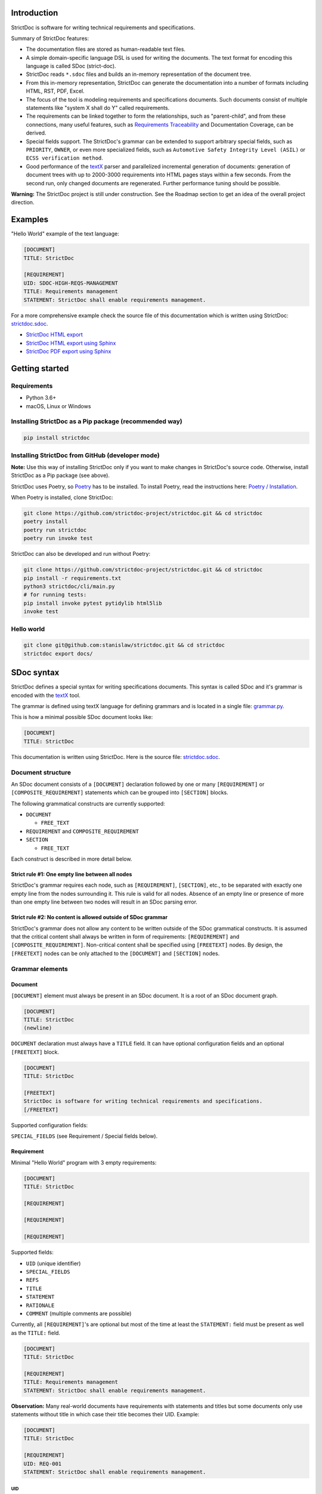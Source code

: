 Introduction
============

StrictDoc is software for writing technical requirements and specifications.

Summary of StrictDoc features:

- The documentation files are stored as human-readable text files.
- A simple domain-specific language DSL is used for writing the documents. The
  text format for encoding this language is called SDoc (strict-doc).
- StrictDoc reads ``*.sdoc`` files and builds an in-memory representation of the
  document tree.
- From this in-memory representation, StrictDoc can generate the documentation
  into a number of formats including HTML, RST, PDF, Excel.
- The focus of the tool is modeling requirements and specifications documents.
  Such documents consist of multiple statements like "system X shall do Y"
  called requirements.
- The requirements can be linked together to form the relationships, such as
  "parent-child", and from these connections, many useful features, such as
  `Requirements Traceability <https://en.wikipedia.org/wiki/Requirements_traceability>`_
  and Documentation Coverage, can be derived.
- Special fields support. The StrictDoc's grammar can be extended to support
  arbitrary special fields, such as ``PRIORITY``, ``OWNER``, or even more
  specialized fields, such as ``Automotive Safety Integrity Level (ASIL)`` or
  ``ECSS verification method``.
- Good performance of the `textX <https://github.com/textX/textX>`_
  parser and parallelized incremental generation of documents: generation of
  document trees with up to 2000-3000 requirements into HTML pages stays within
  a few seconds. From the second run, only changed documents are regenerated.
  Further performance tuning should be possible.

**Warning:** The StrictDoc project is still under construction. See the Roadmap
section to get an idea of the overall project direction.

Examples
========

"Hello World" example of the text language:

.. code-block:: text

    [DOCUMENT]
    TITLE: StrictDoc

    [REQUIREMENT]
    UID: SDOC-HIGH-REQS-MANAGEMENT
    TITLE: Requirements management
    STATEMENT: StrictDoc shall enable requirements management.

For a more comprehensive example check the source file of this documentation
which is written using StrictDoc:
`strictdoc.sdoc <https://github.com/strictdoc-project/strictdoc/blob/master/docs/strictdoc.sdoc>`_.

- `StrictDoc HTML export <https://strictdoc.readthedocs.io/en/latest/strictdoc-html>`_
- `StrictDoc HTML export using Sphinx <https://strictdoc.readthedocs.io/en/latest>`_
- `StrictDoc PDF export using Sphinx <https://strictdoc.readthedocs.io/_/downloads/en/latest/pdf/>`_

Getting started
===============

Requirements
------------

- Python 3.6+
- macOS, Linux or Windows

Installing StrictDoc as a Pip package (recommended way)
-------------------------------------------------------

.. code-block:: text

    pip install strictdoc

Installing StrictDoc from GitHub (developer mode)
-------------------------------------------------

**Note:** Use this way of installing StrictDoc only if you want to make changes
in StrictDoc's source code. Otherwise, install StrictDoc as a Pip package
(see above).

StrictDoc uses Poetry, so `Poetry <https://python-poetry.org>`_ has to be
installed. To install Poetry, read the instructions here:
`Poetry / Installation <https://python-poetry.org/docs/#installation>`_.

When Poetry is installed, clone StrictDoc:

.. code-block:: text

    git clone https://github.com/strictdoc-project/strictdoc.git && cd strictdoc
    poetry install
    poetry run strictdoc
    poetry run invoke test

StrictDoc can also be developed and run without Poetry:

.. code-block:: text

    git clone https://github.com/strictdoc-project/strictdoc.git && cd strictdoc
    pip install -r requirements.txt
    python3 strictdoc/cli/main.py
    # for running tests:
    pip install invoke pytest pytidylib html5lib
    invoke test

Hello world
-----------

.. code-block:: text

    git clone git@github.com:stanislaw/strictdoc.git && cd strictdoc
    strictdoc export docs/

SDoc syntax
===========

StrictDoc defines a special syntax for writing specifications documents. This
syntax is called SDoc and it's grammar is encoded with the
`textX <https://github.com/textX/textX>`_
tool.

The grammar is defined using textX language for defining grammars and is
located in a single file:
`grammar.py <https://github.com/strictdoc-project/strictdoc/blob/master/strictdoc/backend/dsl/grammar.py>`_.

This is how a minimal possible SDoc document looks like:

.. code-block:: text

    [DOCUMENT]
    TITLE: StrictDoc

This documentation is written using StrictDoc. Here is the source file:
`strictdoc.sdoc <https://github.com/strictdoc-project/strictdoc/blob/master/docs/strictdoc.sdoc>`_.

Document structure
------------------

An SDoc document consists of a ``[DOCUMENT]`` declaration followed by one or many
``[REQUIREMENT]`` or ``[COMPOSITE_REQUIREMENT]`` statements which can be grouped
into ``[SECTION]`` blocks.

The following grammatical constructs are currently supported:

- ``DOCUMENT``

  - ``FREE_TEXT``

- ``REQUIREMENT`` and ``COMPOSITE_REQUIREMENT``

- ``SECTION``

  - ``FREE_TEXT``

Each construct is described in more detail below.

Strict rule #1: One empty line between all nodes
~~~~~~~~~~~~~~~~~~~~~~~~~~~~~~~~~~~~~~~~~~~~~~~~

StrictDoc's grammar requires each node, such as ``[REQUIREMENT]``, ``[SECTION]``,
etc., to be separated with exactly one empty line from the nodes surrounding it.
This rule is valid for all nodes. Absence of an empty line or presence of more
than one empty line between two nodes will result in an SDoc parsing error.

Strict rule #2: No content is allowed outside of SDoc grammar
~~~~~~~~~~~~~~~~~~~~~~~~~~~~~~~~~~~~~~~~~~~~~~~~~~~~~~~~~~~~~

StrictDoc's grammar does not allow any content to be written outside of the SDoc
grammatical constructs. It is assumed that the critical content shall always be
written in form of requirements:
``[REQUIREMENT]`` and ``[COMPOSITE_REQUIREMENT]``. Non-critical content shall
be specified using ``[FREETEXT]`` nodes. By design, the ``[FREETEXT]`` nodes can
be only attached to the ``[DOCUMENT]`` and ``[SECTION]`` nodes.

Grammar elements
----------------

Document
~~~~~~~~

``[DOCUMENT]`` element must always be present in an SDoc document. It is a root
of an SDoc document graph.

.. code-block:: text

    [DOCUMENT]
    TITLE: StrictDoc
    (newline)

``DOCUMENT`` declaration must always have a ``TITLE`` field. It can have
optional configuration fields and an optional ``[FREETEXT]`` block.

.. code-block:: text

    [DOCUMENT]
    TITLE: StrictDoc

    [FREETEXT]
    StrictDoc is software for writing technical requirements and specifications.
    [/FREETEXT]

Supported configuration fields:

``SPECIAL_FIELDS`` (see Requirement / Special fields below).

Requirement
~~~~~~~~~~~

Minimal "Hello World" program with 3 empty requirements:

.. code-block:: text

    [DOCUMENT]
    TITLE: StrictDoc

    [REQUIREMENT]

    [REQUIREMENT]

    [REQUIREMENT]

Supported fields:

- ``UID`` (unique identifier)
- ``SPECIAL_FIELDS``
- ``REFS``
- ``TITLE``
- ``STATEMENT``
- ``RATIONALE``
- ``COMMENT`` (multiple comments are possible)

Currently, all ``[REQUIREMENT]``'s are optional but most of the time at least
the ``STATEMENT:`` field must be present as well as the ``TITLE:`` field.

.. code-block:: text

    [DOCUMENT]
    TITLE: StrictDoc

    [REQUIREMENT]
    TITLE: Requirements management
    STATEMENT: StrictDoc shall enable requirements management.

**Observation:** Many real-world documents have requirements with statements and
titles but some documents only use statements without title in which case their
title becomes their UID. Example:

.. code-block:: text

    [DOCUMENT]
    TITLE: StrictDoc

    [REQUIREMENT]
    UID: REQ-001
    STATEMENT: StrictDoc shall enable requirements management.

UID
^^^

**Observation:** Some documents do not use unique identifiers which makes it
impossible to trace their requirements to each other. Within StrictDoc's
framework, it is assumed that a good requirements document has all of its
requirements uniquely identifiable, however, the ``UID`` field is optional to
accommodate for documents without connections between requirements.

StrictDoc does not impose any limitations on the format of a UID. Examples of
typical conventions for naming UIDs:

- ``REQ-001``, ``SCA-001`` (scalability), ``PERF-001`` (performance), etc.
- ``cES1008``, ``cTBL6000.1`` (example from NASA cFS requirements)
- Requirements without a number, e.g. ``SDOC-HIGH-DATA-MODEL`` (StrictDoc)
- ``SAVOIR.OBC.PM.80`` (SAVOIR guidelines)

.. code-block:: text

    [DOCUMENT]
    TITLE: StrictDoc

    [REQUIREMENT]
    UID: SDOC-HIGH-DATA-MODEL
    STATEMENT: STATEMENT: StrictDoc shall be based on a well-defined data model.

References
^^^^^^^^^^

The ``[REQUIREMENT]`` / ``REFS:`` field is used to connect requirements to each
other:

.. code-block:: text

    [DOCUMENT]
    TITLE: StrictDoc

    [REQUIREMENT]
    UID: REQ-001
    STATEMENT: StrictDoc shall enable requirements management.

    [REQUIREMENT]
    UID: REQ-002
    REFS:
    - TYPE: Parent
      VALUE: REQ-001
    TITLE: Requirement #2's title
    STATEMENT: Requirement #2 statement

**Note:** The ``TYPE: Parent`` is the only supported type of connection. In the
future, linking requirements to files will be possible.

**Note:** By design, StrictDoc will only show parent or child links if both
requirements connected with a reference have ``UID`` defined.

Comment
^^^^^^^

A requirement can have one or more comments explaining this requirement. The
comments can be single-line or multiline.

.. code-block:: text

    [DOCUMENT]
    TITLE: StrictDoc

    [REQUIREMENT]
    UID: REQ-001
    STATEMENT: StrictDoc shall enable requirements management.
    COMMENT: Clarify the meaning or give additional information here.
    COMMENT: >>>
    This is a multiline comment.

    The content is split via \n\n.

    Each line is rendered as a separate paragraph.
    <<<

Rationale
^^^^^^^^^

A requirement can have a ``RATIONALE:`` field that explains why such a
requirement exists. Like comments, the rationale field can be single-line or
multiline.

.. code-block:: text

    [DOCUMENT]
    TITLE: StrictDoc

    [REQUIREMENT]
    UID: REQ-001
    STATEMENT: StrictDoc shall enable requirements management.
    COMMENT: Clarify the meaning or give additional information here.
    RATIONALE: The presence of the REQ-001 is justified.

Special fields
^^^^^^^^^^^^^^

**Observation:** Different industries have their own types of requirements
documents. These documents often have specialized meta information which is
different from industry to industry. Example: ``ECSS_VERIFICATION`` field in the
European space industry or ``ASIL`` in the automotive industry.

StrictDoc allows extending its grammar with custom fields that are specific to
a particular document.

First, such fields have to be registered on a document level using the
``SPECIAL_FIELDS`` field:

.. code-block:: text

    [DOCUMENT]
    TITLE: StrictDoc
    SPECIAL_FIELDS:
    - NAME: ASIL
      TYPE: String
    - NAME: ECSS_VERIFICATION
      TYPE: String
      REQUIRED: Yes

This registration adds these fields to the parser that will recognize them
as special fields defined by a user. Declaring a special field as
``REQUIRED: Yes`` makes this field mandatory for each and every requirement in
the document.

When the fields are registered on the document level, it becomes possible to
declare them as the ``[REQUIREMENT]`` special fields:

.. code-block:: text

    [DOCUMENT]
    TITLE: StrictDoc

    [REQUIREMENT]
    UID: REQ-001
    SPECIAL_FIELDS:
      ASIL: D
      ECSS_VERIFICATION: R,A,I,T
    STATEMENT: StrictDoc shall enable requirements management.

**Note:** The ``TYPE: String`` is the only supported type of a special field. In
the future, more specialized types are envisioned, such as ``Int``, ``Enum``,
``Tag``.

Section
~~~~~~~

The ``[SECTION]`` element is used for creating document chapters and grouping
requirements into logical groups. It is equivalent to the use of ``#``, ``##``,
``###``, etc., in Markdown and ``====``, ``----``, ``~~~~`` in RST.

.. code-block:: text

    [DOCUMENT]
    TITLE: StrictDoc

    [SECTION]
    TITLE: High-level requirements

    [REQUIREMENT]
    UID: HIGH-001
    STATEMENT: ...

    [/SECTION]

    [SECTION]
    TITLE: Implementation requirements

    [REQUIREMENT]
    UID: IMPL-001
    STATEMENT: ...

    [/SECTION]

Nesting sections
^^^^^^^^^^^^^^^^

Sections can be nested within each other.

.. code-block:: text

    [DOCUMENT]
    TITLE: StrictDoc

    [SECTION]
    TITLE: Chapter

    [SECTION]
    TITLE: Subchapter

    [REQUIREMENT]
    STATEMENT: ...

    [/SECTION]

    [/SECTION]

StrictDoc creates section numbers automatically. In the example above, the
sections will have their titles numbered accordingly: ``1 Chapter`` and
``1.1 Subchapter``.

Free text
^^^^^^^^^

A section can have a block of ``[FREETEXT]`` connected to it:

.. code-block:: text

    [DOCUMENT]
    TITLE: StrictDoc

    [SECTION]
    TITLE: Free text

    [FREETEXT]
    A sections can have a block of ``[FREETEXT]`` connected to it:

    ...
    [/FREETEXT]

    [/SECTION]

According to the Strict Rule #2, arbitrary content cannot be written outside
of StrictDoc's grammar structure. ``[SECTION] / [FREETEXT]`` is therefore a
designated grammar element for writing free text content.

**Note:** Free text can also be called "nonnormative" or "informative" text
because it does not contribute anything to the traceability information of the
document. The nonnormative text is there to give a context to the reader and
help with the conceptual understanding of the information. If a certain
information influences or is influenced by existing requirements, it has to be
promoted to the requirement level: the information has to be broken down into
atomic ``[REQUIREMENT]`` statements and get connected to the other requirement
statements in the document.

Composite requirement
~~~~~~~~~~~~~~~~~~~~~

A ``[COMPOSITE_REQUIREMENT]`` is a requirement that combines requirement
properties of a ``[REQUIREMENT]`` element and grouping features of a ``[SECTION]``
element. This element can be useful in lower-level specifications documents
where a given section of a document has to describe a single feature and the
description requires a one or more levels of nesting. In this case, it might be
natural to use a composite requirement that is tightly connected to a few
related sub-requirements.

.. code-block:: text

    [COMPOSITE_REQUIREMENT]
    STATEMENT: Statement

    [REQUIREMENT]
    STATEMENT: Substatement #1

    [REQUIREMENT]
    STATEMENT: Substatement #2

    [REQUIREMENT]
    STATEMENT: Substatement #3

    [/COMPOSITE_REQUIREMENT]

Special feature of ``[COMPOSITE_REQUIREMENT]``: like ``[SECTION]`` element, the
``[COMPOSITE_REQUIREMENT]`` elements can be nested within each other. However,
``[COMPOSITE_REQUIREMENT]`` cannot nest sections.

**Note:** Composite requirements should not be used in every document. Most
often, a more basic combination of nested ``[SECTION]`` and ``[REQUIREMENT]``
elements should do the job.

Export options
==============

HTML documentation tree by StrictDoc
------------------------------------

This is a default export option supported by StrictDoc.

The following command creates an HTML export:

.. code-block:: text

    strictdoc export docs/ --formats=html --output-dir output-html

**Example:** This documentation is exported by StrictDoc to HTML:
`StrictDoc HTML export <https://strictdoc.readthedocs.io/en/latest/strictdoc-html>`_.

**Note:** The options ``--formats=html`` and ``--output-dir output-html`` can be
skipped because HTML export is a default export option and the default output
folder is ``output``.

Standalone HTML pages (experimental)
~~~~~~~~~~~~~~~~~~~~~~~~~~~~~~~~~~~~

The following command creates a normal HTML export with all pages having their
assets embedded into HTML using Data URI / Base64:

.. code-block:: text

    strictdoc export docs/ --formats=html-standalone --output-dir output-html

The generated document are self-contained HTML pages that can be shared via
email as single files. This option might be especially useful if you work with
a single document instead of a documentation tree with multiple documents.

HTML export via Sphinx
----------------------

The following command creates an RST export:

.. code-block:: text

    strictdoc export YourDoc.sdoc --formats=rst --output-dir output

The created RST files can be copied to a project created using Sphinx, see
`Getting Started with Sphinx <https://docs.readthedocs.io/en/stable/intro/getting-started-with-sphinx.html>`_.

.. code-block:: text

    cp -v output/YourDoc.rst docs/sphinx/source/
    cd docs/sphinx && make html

`StrictDoc's own Sphinx/HTML documentation
<https://strictdoc.readthedocs.io/en/latest/>`_
is generated this way, see the Invoke task:
`invoke sphinx <https://github.com/strictdoc-project/strictdoc/blob/5c94aab96da4ca21944774f44b2c88509be9636e/tasks.py#L48>`_.

PDF export via Sphinx/LaTeX
---------------------------


The following command creates an RST export:

.. code-block:: text

    strictdoc export YourDoc.sdoc --formats=rst --output-dir output

The created RST files can be copied to a project created using Sphinx, see
`Getting Started with Sphinx <https://docs.readthedocs.io/en/stable/intro/getting-started-with-sphinx.html>`_.

.. code-block:: text

    cp -v output/YourDoc.rst docs/sphinx/source/
    cd docs/sphinx && make pdf

`StrictDoc's own Sphinx/PDF documentation
<https://strictdoc.readthedocs.io/_/downloads/en/latest/pdf/>`_
is generated this way, see the Invoke task:
`invoke sphinx <https://github.com/strictdoc-project/strictdoc/blob/5c94aab96da4ca21944774f44b2c88509be9636e/tasks.py#L48>`_.

Options
=======

Parallelization
---------------

To improve performance for the large document trees (1000+ requirements),
StrictDoc parallelizes reading and generation of the documents using
process-based parallelization: ``multiprocessing.Pool`` and
``multiprocessing.Queue``.

Parallelization improves performance but can also complicate understanding
behavior of the code if something goes wrong.

To disable parallelization use the ``--no-parallelization`` option:

.. code-block:: text

    strictdoc export --no-parallelization docs/

**Note:** Currently, only the generation of HTML documents is parallelized, so
this option will only have effect on the HTML export. All other export options
are run from the main thread. Reading of the SDoc documents is parallelized for
all export options and is disabled with this option as well.

StrictDoc and other tools
=========================

StrictDoc and Doorstop
----------------------

The StrictDoc project is a close successor of another project called
`Doorstop <https://github.com/doorstop-dev/doorstop>`_.

    Doorstop is a requirements management tool that facilitates the storage of
    textual requirements alongside source code in version control.

The author of Doorstop has published a `paper about Doorstop <http://www.scirp.org/journal/PaperInformation.aspx?PaperID=44268#.UzYtfWRdXEZ>`_
where the rationale behind text-based requirements management is provided.

The first version of StrictDoc had started as a fork of the Doorstop project.
However, after a while, the StrictDoc was started from scratch as a separate
project. At this point, StrictDoc and Doorstop do not share any code but
StrictDoc still shares with Doorstop their common underlying design principles:

- Both Doorstop and StrictDoc are written using Python. Both are pip packages which are easy-to-install.
- Both Doorstop and StrictDoc provide a command-line interface.
- Both Doorstop and StrictDoc use text files for requirements management.
- Both Doorstop and StrictDoc encourage collocation of code and documentation.
  When documentation is hosted close to code it has less chances of diverging
  from the actual implementation or becoming outdated.
- As the free and open source projects, both Doorstop and StrictDoc seem to
  struggle to find resources for development of specialized GUI interfaces this
  is why both tools give a preference to supporting exporting documentation
  pages to HTML format as the primary export feature.

StrictDoc differs from Doorstop in a number of aspects:

- Doorstop stores requirements in YAML files, one separate file per requirement
  (`example <https://github.com/doorstop-dev/doorstop/blob/804153c67c7c5466ee94e9553118cc3df03a56f9/reqs/REQ001.yml>`_).
  The document in Doorstop is assembled from the requirements files into a
  single logical document during the document generation process.
  StrictDoc's documentation unit is one document stored in an .sdoc file. Such a
  document can have multiple requirements grouped by sections.
- In YAML files, Doorstop stores requirements properties such as
  ``normative: true`` or ``level: 2.3`` for which Doorstop provides validations.
  Such a design decision, in fact, assumes an existence of implicitly-defined
  grammar which is encoded "ad-hoc" in the parsing and validation rules of
  Doorstop.
  StrictDoc takes a different approach and defines its grammar explicitly using
  a tool for creating Domain-Specific Languages called `textX <https://github.com/textX/textX>`_.
  TextX support allows StrictDoc to encode a strict type-safe grammar in a
  `single grammar file <https://github.com/strictdoc-project/strictdoc/blob/93486a0e9fb30b141187587eae9e995cd86c6cbf/strictdoc/backend/dsl/grammar.py>`_
  that StrictDoc uses to parse the documentation files
  using the parsing capabilities provided by textX out of the box.

The roadmap of StrictDoc contains a work item for supporting the export/import
to/from Doorstop format.

StrictDoc and Sphinx
--------------------

Both Sphinx and StrictDoc are both documentation generators but StrictDoc is at
a higher level of abstraction: StrictDoc's specialization is requirements and
specifications documents. StrictDoc can generate documentation to a number of
formats including HTML format as well as the RST format which is a default
input format for Sphinx. A two stage generation is therefore possible:
StrictDoc generates RST documentation which then can be generated to HTML, PDF,
and other formats using Sphinx.

If you are reading this documentation at
https://strictdoc.readthedocs.io/en/latest
then you are already looking at the example: this documentation stored in
`strictdoc.sdoc <https://github.com/strictdoc-project/strictdoc/blob/master/docs/strictdoc.sdoc>`_
is converted to RST format by StrictDoc which is further converted to the HTML
website by readthedocs which uses Sphinx under the hood. The
``StrictDoc -> RST -> Sphinx -> PDF`` example is also generated using readthedocs:
`StrictDoc <https://strictdoc.readthedocs.io/_/downloads/en/latest/pdf/>`_.

StrictDoc and Sphinx-Needs
--------------------------

`Sphinx-Needs <https://sphinxcontrib-needs.readthedocs.io/en/latest/>`_ is a
text-based requirements management system based on Sphinx. It is implemented
as a Sphinx extension that extends the
`reStructuredText (RST)
<https://docutils.sourceforge.io/docs/user/rst/quickref.html>`_
markup language with additional syntax for writing requirements documents.

Sphinx-Needs was a great source of inspiration for the second version of
StrictDoc which was first implemented as a Sphinx extension and then as a more
independent library on top of `docutils <https://docutils.sourceforge.io/>`_
that Sphinx uses for the underlying RST syntax processing work.

The similarities between Sphinx-Needs and StrictDoc:

- In contrast to Doorstop, both Sphinx-Needs and StrictDoc do not split a
  document into many small files, one file per single requirement (see
  discussion
  `doorstop#401 <https://github.com/doorstop-dev/doorstop/issues/401>`_). Both
  tools follow the "file per document" approach.
- Sphinx-Needs has a
  `well-developed language
  <https://sphinxcontrib-needs.readthedocs.io/en/latest/directives/index.html>`_
  based on custom RST directives, such
  as ``req::``, ``spec::``, ``needtable::``, etc. The RST document is parsed
  by Sphinx/docutils into RST abstract syntax tree (AST) which allows creating
  an object graph out for the documents and their requirements from the RST
  document. StrictDoc uses textX for building an AST from a SDoc document.
  Essentially, both Sphinx-Needs and StrictDoc works in a similar way but use
  different markup languages and tooling for the job.

The difference between Sphinx-Needs and StrictDoc:

- RST tooling provided by Sphinx/docutils is very powerful, yet it can also be
  rather limiting. The RST syntax and underlying docutils tooling do not allow
  much flexibility needed for creating a language for defining requirements
  using a custom and explicit grammar, a feature that became a cornerstone of
  StrictDoc. This was a major reason why the third generation of
  StrictDoc started with a migration from docutils to
  `textX <https://github.com/textX/textX>`_ which is a
  dedicated tool for creating custom Domain-Specific Languages. After the
  migration to textX, StrictDoc is no longer restricted to the limitations of
  the RST document, while it is still possible to generate SDoc files to RST
  using StrictDoc and then further generate RST to HTML/PDF and other formats
  using Sphinx.
- Sphinx-Needs has an impressive list of config options and features that
  StrictDoc is missing. Examples: Customizing the look of the requirements,
  `Roles <https://sphinxcontrib-needs.readthedocs.io/en/latest/roles.html>`_,
  `Services
  <https://sphinxcontrib-needs.readthedocs.io/en/latest/services/index.html>`_
  and
  `others
  <https://sphinxcontrib-needs.readthedocs.io/en/latest/index.html>`_.

StrictDoc Requirements
======================

Project goals
-------------

.. _GOAL-1-TOOL-SUPPORT:

Software support for writing requirements and specifications documents
~~~~~~~~~~~~~~~~~~~~~~~~~~~~~~~~~~~~~~~~~~~~~~~~~~~~~~~~~~~~~~~~~~~~~~

.. list-table::
    :align: left
    :header-rows: 0

    * - **UID:**
      - GOAL-1-TOOL-SUPPORT

There shall exist free and lightweight yet capable software for writing
requirements and specifications documents

**Comment:** Technical documentation is hard, it can be an extremely laborious process.
Software shall support engineers in their work with documentation.

**Comment:** The state of the art for many small companies working with
requirements: using Excel for requirements management in the projects with
hundreds or thousands of requirements.

**Children:**

- ``[SDOC-HIGH-REQS-MANAGEMENT]`` :ref:`SDOC-HIGH-REQS-MANAGEMENT`

.. _GOAL-2-REDUCE-DOCUMENTATION-HAZARDS:

Reduce documentation hazards
~~~~~~~~~~~~~~~~~~~~~~~~~~~~

.. list-table::
    :align: left
    :header-rows: 0

    * - **UID:**
      - GOAL-2-REDUCE-DOCUMENTATION-HAZARDS

There shall exist no (or less) opportunity for writing incorrect or inconsistent
documentation.

**Comment:** Every serious engineering activity, such as safety engineering or systems
engineering, starts with requirements. The more critical is a product the higher
the importance of good documentation.

Technical documentation can be and often becomes a source of hazards.
It is recognized that many failures stem from inadequate requirements
engineering. While it is not possible to fix the problem of inadequate
requirements engineering in general, it is definitely possible to improve
software that supports engineers in activities such as requirements engineering
and writing technical documentation.

.. _GOAL-3-NO-RUNAWAY-DOCUMENTATION:

No (or less) run-away documentation
~~~~~~~~~~~~~~~~~~~~~~~~~~~~~~~~~~~

.. list-table::
    :align: left
    :header-rows: 0

    * - **UID:**
      - GOAL-3-NO-RUNAWAY-DOCUMENTATION

Software shall support engineers in keeping documentation up-to-date.

**Comment:** Technical documentation easily becomes outdated. Many existing tools for
documentation do not provide any measures for ensuring overall consistency of
documents and documentation trees.

.. _GOAL-4-CHANGE-MANAGEMENT:

Change management
~~~~~~~~~~~~~~~~~

.. list-table::
    :align: left
    :header-rows: 0

    * - **UID:**
      - GOAL-4-CHANGE-MANAGEMENT

Software shall provide capabilities for change management and impact assessment.

**Comment:** Change management is difficult. The bigger the project is, the harder it is to
maintain its documentation. If a change is introduced to a project, it usually
requires a full revision of its requirements.

**Comment:** When the basic capabilities of StrictDoc are in place, it should be possible
to do a more advanced analysis of requirements and requirement trees:

- Finding similar or relevant requirements.
- Enforce invariants that should be hold. Example: mass or power budget.

**Children:**

- ``[BACKLOG-FUZZY-SEARCH]`` :ref:`BACKLOG-FUZZY-SEARCH`

High-level requirements
-----------------------

.. _SDOC-HIGH-REQS-MANAGEMENT:

Requirements management
~~~~~~~~~~~~~~~~~~~~~~~

.. list-table::
    :align: left
    :header-rows: 0

    * - **UID:**
      - SDOC-HIGH-REQS-MANAGEMENT

StrictDoc shall enable requirements management.

**Parents:**

- ``[GOAL-1-TOOL-SUPPORT]`` :ref:`GOAL-1-TOOL-SUPPORT`

**Children:**

- ``[SDOC-DM-MODEL]`` :ref:`SDOC-DM-MODEL`

.. _SDOC-HIGH-DATA-MODEL:

Data model
~~~~~~~~~~

.. list-table::
    :align: left
    :header-rows: 0

    * - **UID:**
      - SDOC-HIGH-DATA-MODEL

StrictDoc shall be based on a well-defined data model.

**Comment:** StrictDoc is a result of several attempts to find a solution for working with
text-based requirements:

- StrictDoc, first generation: Markdown-based C++ program. Custom requirements
  metadata in YAML.
- StrictDoc, second generation: RST/Sphinx-based Python program. Using Sphinx
  extensions to manage meta information.

The result of these efforts was the realization that a text-based requirements
and specifications management tool could be built on top of a domain-specific
language (DSL) created specifically for the purpose of writing requirements and
specifications documents. Such a language allows an explicit definition of a
document data model which is called "grammar".

**Children:**

- ``[SDOC-DM-MODEL]`` :ref:`SDOC-DM-MODEL`
- ``[SDOC-FMT-GRAMMAR]`` :ref:`SDOC-FMT-GRAMMAR`

Command-line interface
~~~~~~~~~~~~~~~~~~~~~~

StrictDoc shall provide a command-line interface.

Platform support
~~~~~~~~~~~~~~~~

StrictDoc shall work on all major platforms.

macOS support
^^^^^^^^^^^^^

StrictDoc shall work on macOS systems.

Linux support
^^^^^^^^^^^^^

StrictDoc shall work on Linux systems.

Windows support
^^^^^^^^^^^^^^^

StrictDoc shall work on Windows systems.

Requirements validation
~~~~~~~~~~~~~~~~~~~~~~~

StrictDoc shall allow validation of requirement documents.

Requirements text format
~~~~~~~~~~~~~~~~~~~~~~~~

StrictDoc shall allow storage of requirements in a plain-text human readable form.

Linking requirements
~~~~~~~~~~~~~~~~~~~~

StrictDoc shall support linking requirements to each other.

Scalability
~~~~~~~~~~~

StrictDoc shall allow working with large documents and document trees containing at least 10000 requirement items.

.. _SDOC-HIGH-REQS-TRACEABILITY:

Traceability
~~~~~~~~~~~~

.. list-table::
    :align: left
    :header-rows: 0

    * - **UID:**
      - SDOC-HIGH-REQS-TRACEABILITY

StrictDoc shall support traceability of requirements.

Visualization
~~~~~~~~~~~~~

StrictDoc shall provide means for visualization of requirement documents.

Open source software
~~~~~~~~~~~~~~~~~~~~

StrictDoc shall always be free and open source software.

Implementation requirements
---------------------------

.. _SDOC-IMPL-PARAL:

Parallelization
~~~~~~~~~~~~~~~

.. list-table::
    :align: left
    :header-rows: 0

    * - **UID:**
      - SDOC-IMPL-PARAL

StrictDoc shall enable parallelization of the time-consuming parts of the code.

.. _SDOC-IMPL-INCREMENTAL:

Incremental generation
~~~~~~~~~~~~~~~~~~~~~~

.. list-table::
    :align: left
    :header-rows: 0

    * - **UID:**
      - SDOC-IMPL-INCREMENTAL

StrictDoc shall enable incremental generation of the documents.

**Comment:** When exporting documentation tree, StrictDoc shall regenerate only changed
documents and files.

Data model
----------

.. _SDOC-DM-MODEL:

Modeling capability
~~~~~~~~~~~~~~~~~~~

.. list-table::
    :align: left
    :header-rows: 0

    * - **UID:**
      - SDOC-DM-MODEL

StrictDoc's Data Model shall accommodate for maximum possible standard requirement document formats.

**Comment:** Examples of standard requirements documents include but are not limited to:

- Non-nested requirement lists split by categories
  (e.g., Functional Requirements, Interface Requirements, Performance Requirements, etc.)

**Parents:**

- ``[SDOC-HIGH-REQS-MANAGEMENT]`` :ref:`SDOC-HIGH-REQS-MANAGEMENT`
- ``[SDOC-HIGH-DATA-MODEL]`` :ref:`SDOC-HIGH-DATA-MODEL`

**Children:**

- ``[SDOC-FMT-PRIMARY]`` :ref:`SDOC-FMT-PRIMARY`

Section item
~~~~~~~~~~~~

Requirement item
~~~~~~~~~~~~~~~~

Statement
^^^^^^^^^

Requirement item shall have a statement.

Content body
^^^^^^^^^^^^

Requirement item might have an content body.

UID identifier
^^^^^^^^^^^^^^

Requirement item might have an UID identifier.

UID identifier format
"""""""""""""""""""""

StrictDoc shall not impose any restrictions on the UID field format.

**Comment:** Conventions used for requirement UIDs can be very different. And there seems to
be no way to define a single rule.

Some examples:

- FUN-003
- cES1008, cTBL6000.1 (NASA cFS)
- Requirements without a number, e.g. SDOC-HIGH-DATA-MODEL (StrictDoc)
- SAVOIR.OBC.PM.80 (SAVOIR)

Title
^^^^^

Requirement item might have an title.

References
^^^^^^^^^^

Requirement item might have one or more references.

Comments
^^^^^^^^

Requirement item might have one or more comments.

Special fields
^^^^^^^^^^^^^^

StrictDoc shall support customization of the default Requirement's grammar with special fields.

**Comment:** Examples:

- RAIT compliance fields (Review of design, analysis, inspection, testing)
- Automotive Safety Integrity Level level (ASIL).

Composite Requirement item
~~~~~~~~~~~~~~~~~~~~~~~~~~

TBD

Links
~~~~~

StrictDoc's data model shall support linking document content nodes to each other.

Parent links
^^^^^^^^^^^^

StrictDoc's data model shall support linking a requirement to another requirement using PARENT link.

SDOC file format
----------------

.. _SDOC-FMT-PRIMARY:

Primary text implementation
~~~~~~~~~~~~~~~~~~~~~~~~~~~

.. list-table::
    :align: left
    :header-rows: 0

    * - **UID:**
      - SDOC-FMT-PRIMARY

SDOC format shall support encoding the Strict Doc Data Model in a plain-text human readable form.

**Parents:**

- ``[SDOC-DM-MODEL]`` :ref:`SDOC-DM-MODEL`

.. _SDOC-FMT-GRAMMAR:

Grammar
~~~~~~~

.. list-table::
    :align: left
    :header-rows: 0

    * - **UID:**
      - SDOC-FMT-GRAMMAR

SDOC format shall be based on a fixed grammar.

**Parents:**

- ``[SDOC-HIGH-DATA-MODEL]`` :ref:`SDOC-HIGH-DATA-MODEL`

Type safety
~~~~~~~~~~~

SDOC format shall allow type-safe encoding of requirement documents.

Document Generators
-------------------

HTML Export
~~~~~~~~~~~

Single document: Normal form
^^^^^^^^^^^^^^^^^^^^^^^^^^^^

StrictDoc shall export single document pages in a normal document-like form.

Single document: Tabular form
^^^^^^^^^^^^^^^^^^^^^^^^^^^^^

StrictDoc shall export single document pages in a tabular form.

Single document: 1-level traceability
^^^^^^^^^^^^^^^^^^^^^^^^^^^^^^^^^^^^^

StrictDoc shall export 1-level traceability document.

**Parents:**

- ``[SDOC-HIGH-REQS-TRACEABILITY]`` :ref:`SDOC-HIGH-REQS-TRACEABILITY`

Single document: Deep traceability
^^^^^^^^^^^^^^^^^^^^^^^^^^^^^^^^^^

StrictDoc shall export deep traceability document.

**Parents:**

- ``[SDOC-HIGH-REQS-TRACEABILITY]`` :ref:`SDOC-HIGH-REQS-TRACEABILITY`

Left panel: Table of contents
^^^^^^^^^^^^^^^^^^^^^^^^^^^^^

StrictDoc shall export all HTML pages with Table of Contents.

PDF Export
~~~~~~~~~~

Sphinx documentation generator
^^^^^^^^^^^^^^^^^^^^^^^^^^^^^^

StrictDoc shall support exporting documents to Sphinx/RST format.

Excel Export
~~~~~~~~~~~~

StrictDoc shall support exporting documents to Excel format.

Validation requirements
-----------------------

Valid HTML markup
~~~~~~~~~~~~~~~~~

StrictDoc's HTML export tests shall validate the generated HTML markup.

**Comment:** First candidate: Table of contents and its nested ``<ul>/<li>`` items.

Design decisions
================

Building blocks
---------------

TextX
~~~~~

TextX shall be used for StrictDoc grammar definition and parsing of the sdoc files.

**Comment:** TextX is an easy-to-install Python tool. It is fast, works out of the box.

Jinja2
~~~~~~

Jinja2 shall be used for rendering HTML templates.

Sphinx and Docutils
~~~~~~~~~~~~~~~~~~~

Sphinx and Docutils shall be used for the following capabilities:

- Support of Restructured Text (reST) format
- Generation of RST documents into HTML
- Generation of RST documents into PDF using LaTeX
- Generating documentation websites using Sphinx

SDoc grammar
------------

No indentation
~~~~~~~~~~~~~~

SDoc grammar's building blocks shall not allow any indentation.

**Comment:** Rationale: Adding indentation to any of the fields does not scale well when the
documents have deeply nested section structure as well as when the size of the
paragraphs becomes sufficiently large. Keeping every keyword like [REQUIREMENT]
or [COMMENT] with no indentation ensures that one does not have to think about
possible indentation issues.

Backlog
=======

Generated file names
--------------------

StrictDoc shall preserve original document file names when generating to all export formats.

**Comment:** StrictDoc used to create file names that were document names. This has been
changed for HTML but not yet for RST.

Validation: Uniqueness of UID identifiers in a document tree
------------------------------------------------------------

StrictDoc shall ensure that each UID used in a document tree is unique.

**Comment:** This is implemented but the error message shall be made more readable.

StrictDoc as library
--------------------

StrictDoc shall support it use as a Python library.

**Comment:** Such a use allows a more fine-grained access to the StrictDoc's modules, such
as Grammar, Import, Export classes, etc.

.. _BACKLOG-FUZZY-SEARCH:

Fuzzy requirements search
-------------------------

.. list-table::
    :align: left
    :header-rows: 0

    * - **UID:**
      - BACKLOG-FUZZY-SEARCH

StrictDoc shall support finding relevant requirements.

**Comment:** This feature can be implemented in the CLI as well as in the future GUI. A fuzzy
requirements search can help to find existing requirements and also identify
relevant requirements when creating new requirements.

**Parents:**

- ``[GOAL-4-CHANGE-MANAGEMENT]`` :ref:`GOAL-4-CHANGE-MANAGEMENT`

Export capabilities
-------------------

CSV import/export
~~~~~~~~~~~~~~~~~

StrictDoc shall support exporting documents to CSV format.

PlantUML export
~~~~~~~~~~~~~~~

StrictDoc shall support exporting documents to PlantUML format.

ReqIF import/export
~~~~~~~~~~~~~~~~~~~

StrictDoc shall support ReqIF format.

Confluence import/export
~~~~~~~~~~~~~~~~~~~~~~~~

StrictDoc shall support importing/exporting documents from/to Confluence HTML storage format.

Tex export
~~~~~~~~~~

StrictDoc shall support exporting documents to Tex format.

Doorstop import/export
~~~~~~~~~~~~~~~~~~~~~~

StrictDoc shall support import and exporting documents from/to
`Doorstop <https://github.com/doorstop-dev/doorstop>`_ format.

Markdown support for text and code blocks
~~~~~~~~~~~~~~~~~~~~~~~~~~~~~~~~~~~~~~~~~

StrictDoc shall support rendering text/code blocks into Markdown syntax.

Traceability and coverage
-------------------------

Linking with implementation artifacts
~~~~~~~~~~~~~~~~~~~~~~~~~~~~~~~~~~~~~

StrictDoc shall support linking requirements to files.

Requirement checksumming
~~~~~~~~~~~~~~~~~~~~~~~~

StrictDoc shall support calculation of checksums for requirements.

Documentation coverage
~~~~~~~~~~~~~~~~~~~~~~

StrictDoc shall generate requirements coverage information.

Filtering by tags
-----------------

StrictDoc shall support filtering filtering by tags.

Advanced
--------

Facts table. Invariants calculation.
~~~~~~~~~~~~~~~~~~~~~~~~~~~~~~~~~~~~

StrictDoc shall support creation of fact tables and allow calculation of
invariants for constraints enforcement.

FMEA/FMECA tables
~~~~~~~~~~~~~~~~~

StrictDoc shall support creation of FMEA/FMECA safety analysis documents.

Graphical User Interface (GUI)
~~~~~~~~~~~~~~~~~~~~~~~~~~~~~~

StrictDoc shall provide a Graphical User Interface (GUI).

Web server and editable HTML pages
~~~~~~~~~~~~~~~~~~~~~~~~~~~~~~~~~~

StrictDoc shall provide a web server that serves as a StrictDoc backend for
reading and writing SDoc files.

